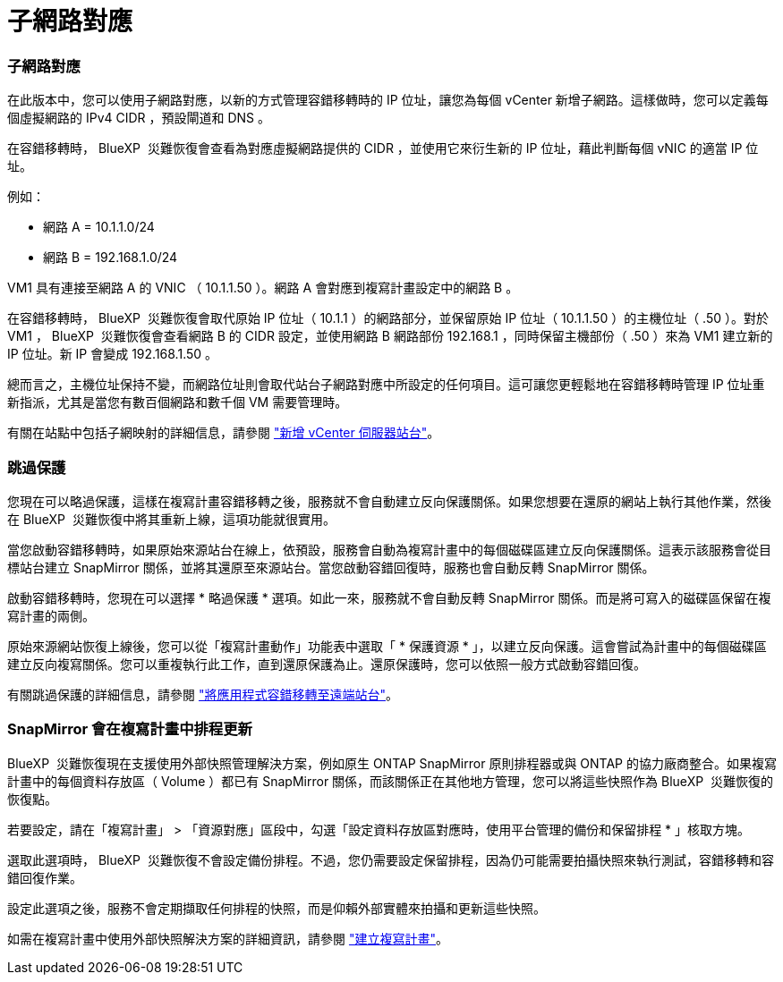 = 子網路對應
:allow-uri-read: 




=== 子網路對應

在此版本中，您可以使用子網路對應，以新的方式管理容錯移轉時的 IP 位址，讓您為每個 vCenter 新增子網路。這樣做時，您可以定義每個虛擬網路的 IPv4 CIDR ，預設閘道和 DNS 。

在容錯移轉時， BlueXP  災難恢復會查看為對應虛擬網路提供的 CIDR ，並使用它來衍生新的 IP 位址，藉此判斷每個 vNIC 的適當 IP 位址。

例如：

* 網路 A = 10.1.1.0/24
* 網路 B = 192.168.1.0/24


VM1 具有連接至網路 A 的 VNIC （ 10.1.1.50 ）。網路 A 會對應到複寫計畫設定中的網路 B 。

在容錯移轉時， BlueXP  災難恢復會取代原始 IP 位址（ 10.1.1 ）的網路部分，並保留原始 IP 位址（ 10.1.1.50 ）的主機位址（ .50 ）。對於 VM1 ， BlueXP  災難恢復會查看網路 B 的 CIDR 設定，並使用網路 B 網路部份 192.168.1 ，同時保留主機部份（ .50 ）來為 VM1 建立新的 IP 位址。新 IP 會變成 192.168.1.50 。

總而言之，主機位址保持不變，而網路位址則會取代站台子網路對應中所設定的任何項目。這可讓您更輕鬆地在容錯移轉時管理 IP 位址重新指派，尤其是當您有數百個網路和數千個 VM 需要管理時。

有關在站點中包括子網映射的詳細信息，請參閱 https://docs.netapp.com/us-en/bluexp-disaster-recovery/use/sites-add.html["新增 vCenter 伺服器站台"]。



=== 跳過保護

您現在可以略過保護，這樣在複寫計畫容錯移轉之後，服務就不會自動建立反向保護關係。如果您想要在還原的網站上執行其他作業，然後在 BlueXP  災難恢復中將其重新上線，這項功能就很實用。

當您啟動容錯移轉時，如果原始來源站台在線上，依預設，服務會自動為複寫計畫中的每個磁碟區建立反向保護關係。這表示該服務會從目標站台建立 SnapMirror 關係，並將其還原至來源站台。當您啟動容錯回復時，服務也會自動反轉 SnapMirror 關係。

啟動容錯移轉時，您現在可以選擇 * 略過保護 * 選項。如此一來，服務就不會自動反轉 SnapMirror 關係。而是將可寫入的磁碟區保留在複寫計畫的兩側。

原始來源網站恢復上線後，您可以從「複寫計畫動作」功能表中選取「 * 保護資源 * 」，以建立反向保護。這會嘗試為計畫中的每個磁碟區建立反向複寫關係。您可以重複執行此工作，直到還原保護為止。還原保護時，您可以依照一般方式啟動容錯回復。

有關跳過保護的詳細信息，請參閱 https://docs.netapp.com/us-en/bluexp-disaster-recovery/use/failover.html["將應用程式容錯移轉至遠端站台"]。



=== SnapMirror 會在複寫計畫中排程更新

BlueXP  災難恢復現在支援使用外部快照管理解決方案，例如原生 ONTAP SnapMirror 原則排程器或與 ONTAP 的協力廠商整合。如果複寫計畫中的每個資料存放區（ Volume ）都已有 SnapMirror 關係，而該關係正在其他地方管理，您可以將這些快照作為 BlueXP  災難恢復的恢復點。

若要設定，請在「複寫計畫」 > 「資源對應」區段中，勾選「設定資料存放區對應時，使用平台管理的備份和保留排程 * 」核取方塊。

選取此選項時， BlueXP  災難恢復不會設定備份排程。不過，您仍需要設定保留排程，因為仍可能需要拍攝快照來執行測試，容錯移轉和容錯回復作業。

設定此選項之後，服務不會定期擷取任何排程的快照，而是仰賴外部實體來拍攝和更新這些快照。

如需在複寫計畫中使用外部快照解決方案的詳細資訊，請參閱 https://docs.netapp.com/us-en/bluexp-disaster-recovery/use/drplan-create.html["建立複寫計畫"]。
